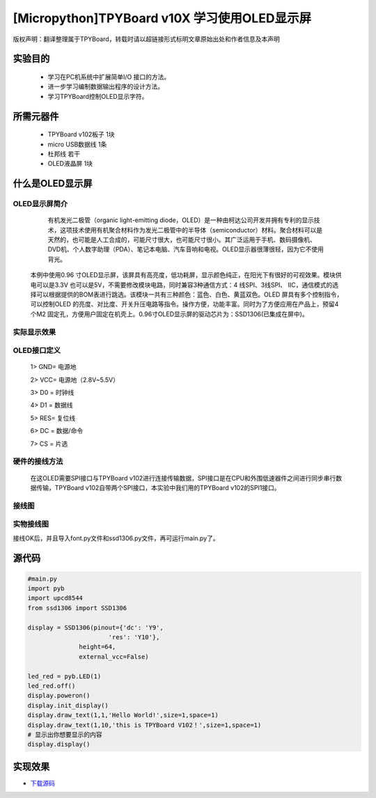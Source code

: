 .. _quickref:

[Micropython]TPYBoard v10X 学习使用OLED显示屏
========================================================


版权声明：翻译整理属于TPYBoard，转载时请以超链接形式标明文章原始出处和作者信息及本声明

实验目的
---------------------

    - 学习在PC机系统中扩展简单I/O 接口的方法。
    - 进一步学习编制数据输出程序的设计方法。
    - 学习TPYBoard控制OLED显示字符。

所需元器件
---------------------

    - TPYBoard v102板子 1块
    - micro USB数据线 1条
    - 杜邦线 若干
    - OLED液晶屏 1块

什么是OLED显示屏
---------------------

OLED显示屏简介
~~~~~~~~~~~~~~~~~~~~~~~~~~~~~

      有机发光二极管（organic light-emitting diode，OLED）是一种由柯达公司开发并拥有专利的显示技术，这项技术使用有机聚合材料作为发光二极管中的半导体（semiconductor）材料。聚合材料可以是天然的，也可能是人工合成的，可能尺寸很大，也可能尺寸很小。其广泛运用于手机、数码摄像机、DVD机、个人数字助理（PDA）、笔记本电脑、汽车音响和电视。OLED显示器很薄很轻，因为它不使用背光。
   本例中使用0.96 寸OLED显示屏，该屏具有高亮度，低功耗屏，显示颜色纯正，在阳光下有很好的可视效果。模块供电可以是3.3V 也可以是5V，不需要修改模块电路，同时兼容3种通信方式：4 线SPI、3线SPI、 IIC，通信模式的选择可以根据提供的BOM表进行跳选。该模块一共有三种颜色：蓝色、白色、黄蓝双色。OLED 屏具有多个控制指令，可以控制OLED 的亮度、对比度、开关升压电路等指令。操作方便，功能丰富。同时为了方便应用在产品上，预留4个M2 固定孔，方便用户固定在机壳上。0.96寸OLED显示屏的驱动芯片为：SSD1306(已集成在屏中)。

实际显示效果
~~~~~~~~~~~~~~~~~~~~~~~~~~~~

.. image:: http://www.micropython.net.cn/ueditor/php/upload/image/20170211/1486776004559236.png

OLED接口定义
~~~~~~~~~~~~~~~~~~~~~~~~~~~~

    1> GND= 电源地

    2> VCC= 电源地（2.8V~5.5V）

    3> D0 =  时钟线

    4> D1 =  数据线

    5> RES= 复位线

    6> DC =  数据/命令

    7> CS =  片选

硬件的接线方法
~~~~~~~~~~~~~~~~~~~~~~~~~~~~

    在这OLED需要SPI接口与TPYBoard v102进行连接传输数据，SPI接口是在CPU和外围低速器件之间进行同步串行数据传输，TPYBoard v102自带两个SPI接口，本实验中我们用的TPYBoard v102的SPI1接口。

接线图
~~~~~~~~~~~~~~~~~~~~~~~~~~~~

.. image:: img/oled.png

实物接线图
~~~~~~~~~~~~~~~~~~~~~~~~~~~~

.. image:: http://www.micropython.net.cn/ueditor/php/upload/image/20170211/1486776112995233.png


接线OK后，并且导入font.py文件和ssd1306.py文件，再可运行main.py了。

源代码
---------------------

.. code-block:: python

    #main.py
    import pyb
    import upcd8544
    from ssd1306 import SSD1306

    display = SSD1306(pinout={'dc': 'Y9',
                          'res': 'Y10'},
                  height=64,
                  external_vcc=False)

    led_red = pyb.LED(1)
    led_red.off()
    display.poweron()
    display.init_display()
    display.draw_text(1,1,'Hello World!',size=1,space=1)
    display.draw_text(1,10,'this is TPYBoard V102！',size=1,space=1)
    # 显示出你想要显示的内容
    display.display()


实现效果
---------------------

.. image:: http://www.micropython.net.cn/ueditor/php/upload/image/20170211/1486776202255121.png


- `下载源码 <https://github.com/TPYBoard/TPYBoard-v10x>`_
